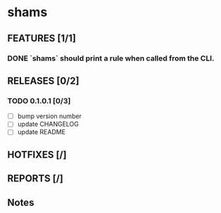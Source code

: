 * shams

** FEATURES [1/1]
*** DONE `shams` should print a rule when called from the CLI.

** RELEASES [0/2]
*** TODO 0.1.0.1 [0/3]
- [ ] bump version number
- [ ] update CHANGELOG
- [ ] update README

** HOTFIXES [/]

** REPORTS [/]

** Notes
